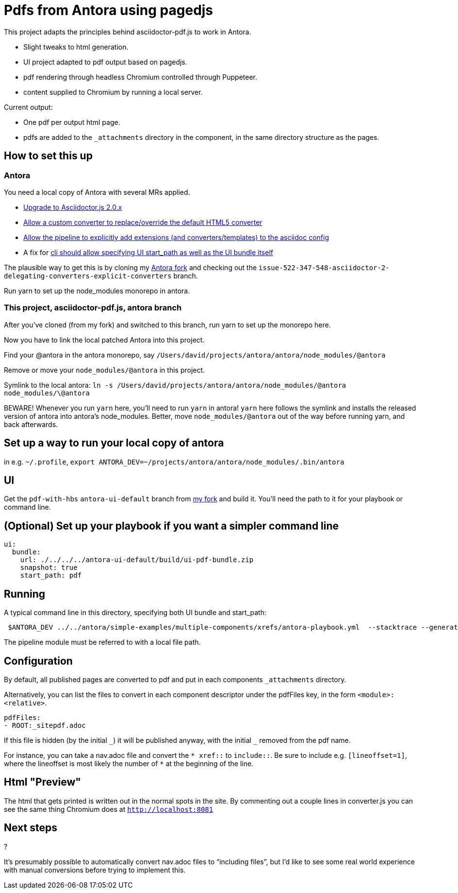 = Pdfs from Antora using pagedjs

This project adapts the principles behind asciidoctor-pdf.js to work in Antora.

* Slight tweaks to html generation.
* UI project adapted to pdf output based on pagedjs.
* pdf rendering through headless Chromium controlled through Puppeteer.
* content supplied to Chromium by running a local server.

Current output:

* One pdf per output html page.
* pdfs are added to the `_attachments` directory in the component, in the same directory structure as the pages.

== How to set this up

=== Antora

You need a local copy of Antora with several MRs applied.

* link:https://gitlab.com/antora/antora/merge_requests/423[Upgrade to Asciidoctor.js 2.0.x]
* link:https://gitlab.com/antora/antora/merge_requests/440[Allow a custom converter to replace/override the default HTML5 converter]
* link:https://gitlab.com/antora/antora/merge_requests/439[Allow the pipeline to explicitly add extensions (and converters/templates) to the asciidoc config]
* A fix for link:https://gitlab.com/antora/antora/issues/552[cli should allow specifying UI start_path as well as the UI bundle itself]

The plausible way to get this is by cloning my link:https://gitlab.com/djencks/antora[Antora fork] and checking out the `issue-522-347-548-asciidoctor-2-delegating-converters-explicit-converters` branch.

Run yarn to set up the node_modules monorepo in antora.

=== This project, asciidoctor-pdf.js, antora branch

After you've cloned (from my fork) and switched to this branch, run yarn to set up the monorepo here.

Now you have to link the local patched Antora into this project.

Find your @antora in the antora monorepo, say `/Users/david/projects/antora/antora/node_modules/@antora`

Remove or move your `node_modules/@antora` in this project.

Symlink to the local antora: `ln -s /Users/david/projects/antora/antora/node_modules/@antora node_modules/\@antora`

BEWARE! 
Whenever you run `yarn` here, you'll need to run `yarn` in antora!
`yarn` here follows the symlink and installs the released version of antora into antora's node_modules.
Better, move `node_modules/@antora` out of the way before running yarn, and back afterwards.

== Set up a way to run your local copy of antora

in e.g. `~/.profile`, `export ANTORA_DEV=~/projects/antora/antora/node_modules/.bin/antora`

== UI

Get the `pdf-with-hbs` `antora-ui-default` branch from link:https://gitlab.com/djencks/antora-ui-default[my fork] and build it.
You'll need the path to it for your playbook or command line.

== (Optional) Set up your playbook if you want a simpler command line

----
ui:
  bundle:
    url: ./../../../antora-ui-default/build/ui-pdf-bundle.zip
    snapshot: true
    start_path: pdf
----

== Running

A typical command line in this directory, specifying both UI bundle and start_path:
----
 $ANTORA_DEV ../../antora/simple-examples/multiple-components/xrefs/antora-playbook.yml  --stacktrace --generator ./node_modules/\@antora-pdf/pdf-generator  --ui-bundle-url ../../antora/antora-ui-default/build/ui-pdf-bundle.zip --ui-start-path pdf
----

The pipeline module must be referred to with a local file path.

== Configuration

By default, all published pages are converted to pdf and put in each components `_attachments` directory.

Alternatively, you can list the files to convert in each component descriptor under the pdfFiles key, in the form `<module>:<relative>`.

----
pdfFiles:
- ROOT:_sitepdf.adoc
----

If this file is hidden (by the initial `\_`) it will be published anyway, with the initial `_` removed from the pdf name.

For instance, you can take a nav.adoc file and convert the `* \xref::` to `include::`.
Be sure to include e.g. `[lineoffset=1]`, where the lineoffset is most likely the number of `*` at the beginning of the line.

== Html "Preview"

The html that gets printed is written out in the normal spots in the site.
By commenting out a couple lines in converter.js you can see the same thing Chromium does at `http://localhost:8081`

== Next steps

?

It's presumably possible to automatically convert nav.adoc files to "`including files`", but I'd like to see some real world experience with manual conversions before trying to implement this.

